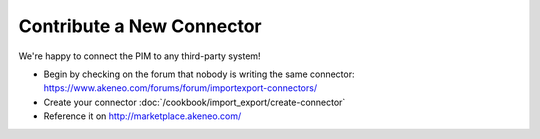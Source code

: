 Contribute a New Connector
==========================

We're happy to connect the PIM to any third-party system!

* Begin by checking on the forum that nobody is writing the same connector: https://www.akeneo.com/forums/forum/importexport-connectors/
* Create your connector :doc:`/cookbook/import_export/create-connector`
* Reference it on http://marketplace.akeneo.com/
